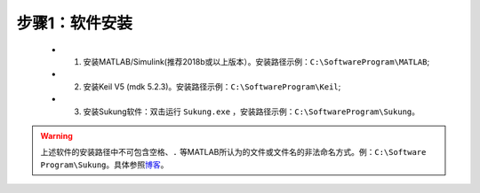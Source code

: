 步骤1：软件安装
~~~~~~~~~~~~~~~~~~~~~~~~~~~~~~~~

   -  1. 安装MATLAB/Simulink(推荐2018b或以上版本）。安装路径示例：``C:\SoftwareProgram\MATLAB``;
   -  2. 安装Keil V5 (mdk 5.2.3)。安装路径示例：``C:\SoftwareProgram\Keil``;
   -  3. 安装Sukung软件：双击运行 ``Sukung.exe`` ，安装路径示例：``C:\SoftwareProgram\Sukung``。

.. warning:: 上述软件的安装路径中不可包含空格、``.`` 等MATLAB所认为的文件或文件名的非法命名方式。例：``C:\Software Program\Sukung``。具体参照\ `博客 <https://www.cnblogs.com/yymn/p/4647276.html>`__\ 。

